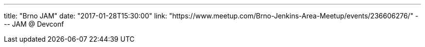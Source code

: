 ---
title: "Brno JAM"
date: "2017-01-28T15:30:00"
link: "https://www.meetup.com/Brno-Jenkins-Area-Meetup/events/236606276/"
---
JAM @ Devconf
